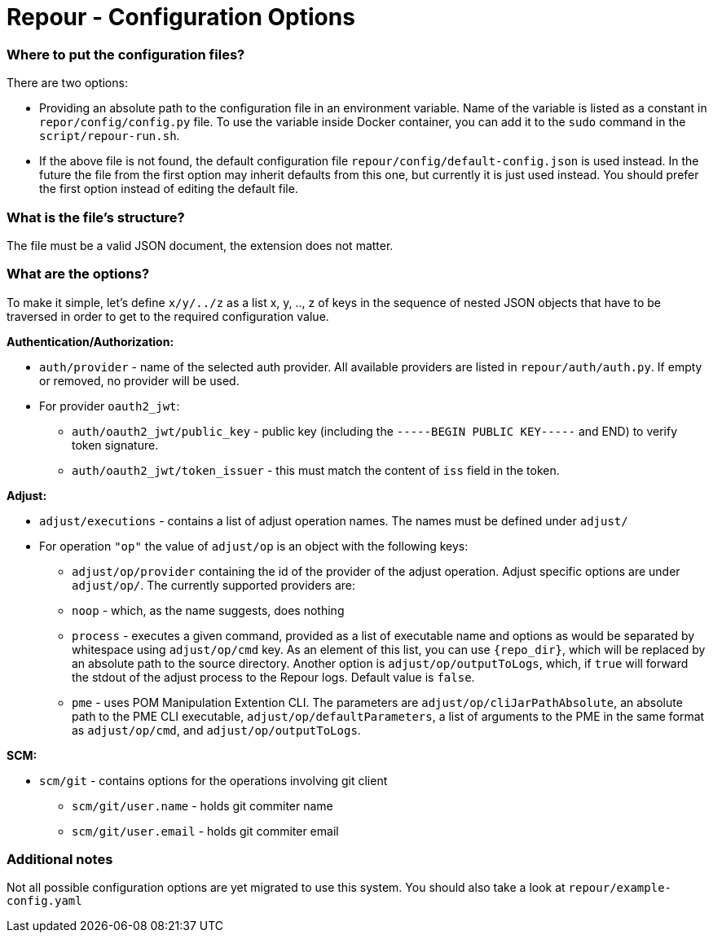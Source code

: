 = Repour - Configuration Options

=== Where to put the configuration files?

There are two options:

 - Providing an absolute path to the configuration file in an environment variable. Name of the variable is listed
   as a constant in `repor/config/config.py` file.
   To use the variable inside Docker container, you can add it to the `sudo` command in the `script/repour-run.sh`.
 - If the above file is not found, the default configuration file `repour/config/default-config.json` is used instead.
   In the future the file from the first option may inherit defaults from this one, but currently it is just used instead.
   You should prefer the first option instead of editing the default file.

=== What is the file's structure?

The file must be a valid JSON document, the extension does not matter.

=== What are the options?

To make it simple, let's define `x/y/../z` as a list x, y, .., z of keys in the sequence of nested JSON objects that have to be traversed in order to get to the required configuration value.

*Authentication/Authorization:*

 - `auth/provider` - name of the selected auth provider. All available providers are listed in `repour/auth/auth.py`. If empty or removed, no provider will be used.
 - For provider `oauth2_jwt`:
     * `auth/oauth2_jwt/public_key` - public key (including the `-----BEGIN PUBLIC KEY-----` and END) to verify token signature.
     * `auth/oauth2_jwt/token_issuer` - this must match the content of `iss` field in the token.

*Adjust:*

 - `adjust/executions` - contains a list of adjust operation names. The names must be defined under `adjust/`
 - For operation `"op"` the value of `adjust/op` is an object with the following keys:
     * `adjust/op/provider` containing the id of the provider of the adjust operation. Adjust specific options are under `adjust/op/`. The currently supported providers are:
         * `noop` - which, as the name suggests, does nothing
         * `process` - executes a given command, provided as a list of executable name and options as would be separated by whitespace using `adjust/op/cmd` key. As an element of this list, you can use `{repo_dir}`, which will be replaced by an absolute path to the source directory. Another option is `adjust/op/outputToLogs`, which, if `true` will forward the stdout of the adjust process to the Repour logs. Default value is `false`.
         * `pme` - uses POM Manipulation Extention CLI. The parameters are `adjust/op/cliJarPathAbsolute`, an absolute path to the PME CLI executable, `adjust/op/defaultParameters`, a list of arguments to the PME in the same format as `adjust/op/cmd`, and `adjust/op/outputToLogs`.

*SCM:*

 - `scm/git` - contains options for the operations involving git client
     * `scm/git/user.name` - holds git commiter name
     * `scm/git/user.email` - holds git commiter email

=== Additional notes

Not all possible configuration options are yet migrated to use this system.
You should also take a look at `repour/example-config.yaml`

